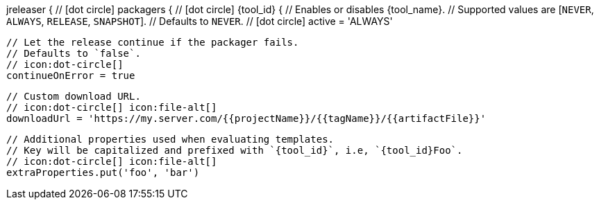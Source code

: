 jreleaser {
  // icon:dot-circle[]
  packagers {
    // icon:dot-circle[]
    {tool_id} {
      // Enables or disables {tool_name}.
      // Supported values are [`NEVER`, `ALWAYS`, `RELEASE`, `SNAPSHOT`].
      // Defaults to `NEVER`.
      // icon:dot-circle[]
      active = 'ALWAYS'

      // Let the release continue if the packager fails.
      // Defaults to `false`.
      // icon:dot-circle[]
      continueOnError = true

      // Custom download URL.
      // icon:dot-circle[] icon:file-alt[]
      downloadUrl = 'https://my.server.com/{{projectName}}/{{tagName}}/{{artifactFile}}'

      // Additional properties used when evaluating templates.
      // Key will be capitalized and prefixed with `{tool_id}`, i.e, `{tool_id}Foo`.
      // icon:dot-circle[] icon:file-alt[]
      extraProperties.put('foo', 'bar')